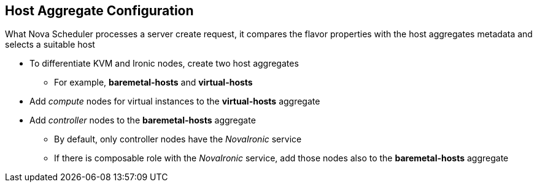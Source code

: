 :scrollbar:
:data-uri:
:noaudio:

== Host Aggregate Configuration

What Nova Scheduler processes a server create request, it compares the flavor properties with the host aggregates metadata and selects a suitable host

* To differentiate KVM and Ironic nodes, create two host aggregates
** For example, *baremetal-hosts* and *virtual-hosts*

* Add _compute_ nodes for virtual instances to the *virtual-hosts* aggregate
* Add _controller_ nodes to the *baremetal-hosts* aggregate

** By default, only controller nodes have the _NovaIronic_ service
** If there is composable role with the _NovaIronic_ service, add those nodes also to the *baremetal-hosts* aggregate

ifdef::showscript[]

=== Transcript

endif::showscript[]
